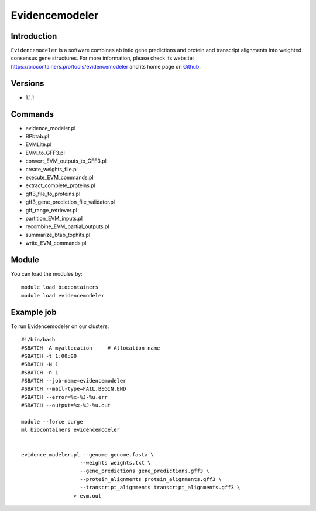 .. _backbone-label:

Evidencemodeler
==============================

Introduction
~~~~~~~~
``Evidencemodeler`` is a software combines ab intio gene predictions and protein and transcript alignments into weighted consensus gene structures. For more information, please check its website: https://biocontainers.pro/tools/evidencemodeler and its home page on `Github`_.

Versions
~~~~~~~~
- 1.1.1

Commands
~~~~~~~
- evidence_modeler.pl
- BPbtab.pl
- EVMLite.pl
- EVM_to_GFF3.pl
- convert_EVM_outputs_to_GFF3.pl
- create_weights_file.pl
- execute_EVM_commands.pl
- extract_complete_proteins.pl
- gff3_file_to_proteins.pl
- gff3_gene_prediction_file_validator.pl
- gff_range_retriever.pl
- partition_EVM_inputs.pl
- recombine_EVM_partial_outputs.pl
- summarize_btab_tophits.pl
- write_EVM_commands.pl

Module
~~~~~~~~
You can load the modules by::
    
    module load biocontainers
    module load evidencemodeler

Example job
~~~~~
To run Evidencemodeler on our clusters::

    #!/bin/bash
    #SBATCH -A myallocation     # Allocation name 
    #SBATCH -t 1:00:00
    #SBATCH -N 1
    #SBATCH -n 1
    #SBATCH --job-name=evidencemodeler
    #SBATCH --mail-type=FAIL,BEGIN,END
    #SBATCH --error=%x-%J-%u.err
    #SBATCH --output=%x-%J-%u.out

    module --force purge
    ml biocontainers evidencemodeler

    
    evidence_modeler.pl --genome genome.fasta \
                       --weights weights.txt \
                       --gene_predictions gene_predictions.gff3 \
                       --protein_alignments protein_alignments.gff3 \
                       --transcript_alignments transcript_alignments.gff3 \
                     > evm.out 
.. _Github: https://github.com/EVidenceModeler/EVidenceModeler
